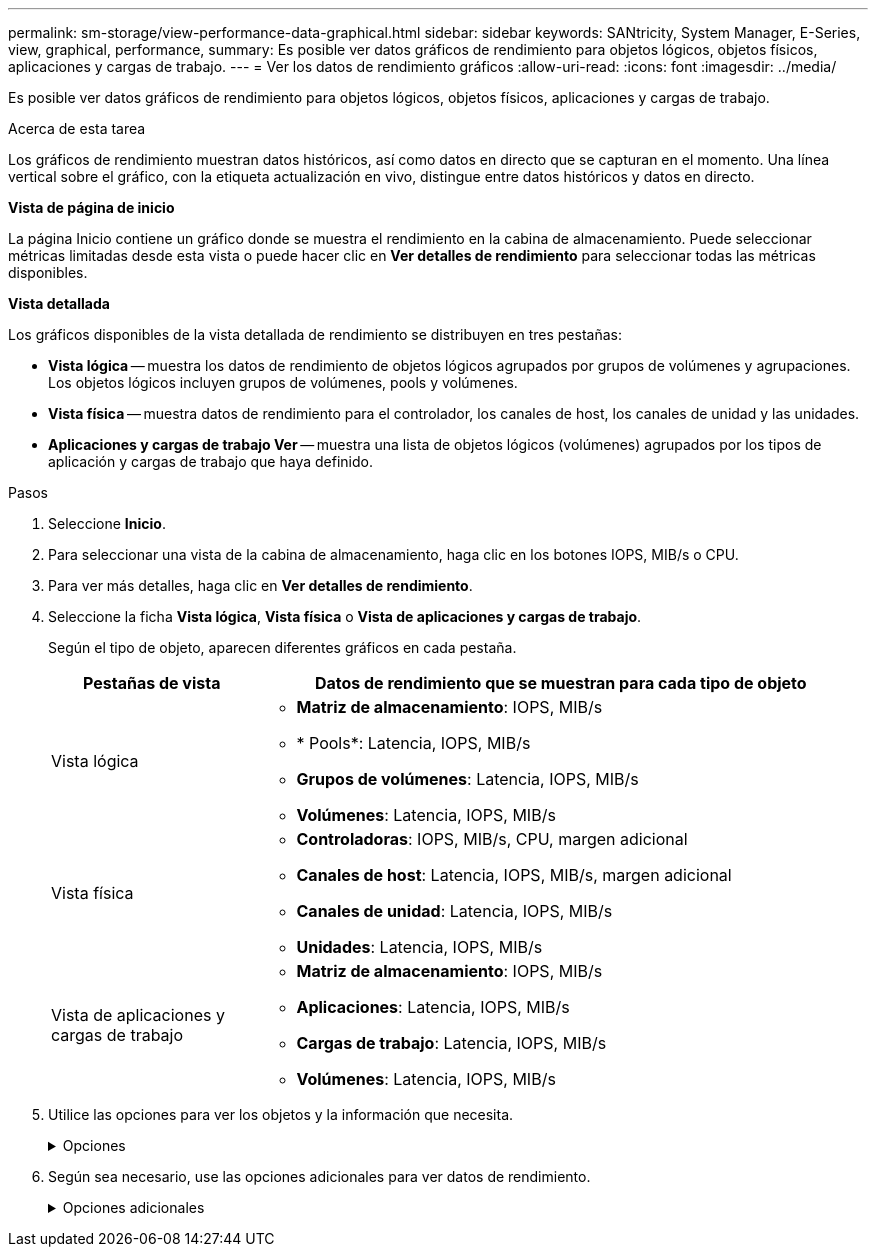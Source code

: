 ---
permalink: sm-storage/view-performance-data-graphical.html 
sidebar: sidebar 
keywords: SANtricity, System Manager, E-Series, view, graphical, performance, 
summary: Es posible ver datos gráficos de rendimiento para objetos lógicos, objetos físicos, aplicaciones y cargas de trabajo. 
---
= Ver los datos de rendimiento gráficos
:allow-uri-read: 
:icons: font
:imagesdir: ../media/


[role="lead"]
Es posible ver datos gráficos de rendimiento para objetos lógicos, objetos físicos, aplicaciones y cargas de trabajo.

.Acerca de esta tarea
Los gráficos de rendimiento muestran datos históricos, así como datos en directo que se capturan en el momento. Una línea vertical sobre el gráfico, con la etiqueta actualización en vivo, distingue entre datos históricos y datos en directo.

*Vista de página de inicio*

La página Inicio contiene un gráfico donde se muestra el rendimiento en la cabina de almacenamiento. Puede seleccionar métricas limitadas desde esta vista o puede hacer clic en *Ver detalles de rendimiento* para seleccionar todas las métricas disponibles.

*Vista detallada*

Los gráficos disponibles de la vista detallada de rendimiento se distribuyen en tres pestañas:

* *Vista lógica* -- muestra los datos de rendimiento de objetos lógicos agrupados por grupos de volúmenes y agrupaciones. Los objetos lógicos incluyen grupos de volúmenes, pools y volúmenes.
* *Vista física* -- muestra datos de rendimiento para el controlador, los canales de host, los canales de unidad y las unidades.
* *Aplicaciones y cargas de trabajo Ver* -- muestra una lista de objetos lógicos (volúmenes) agrupados por los tipos de aplicación y cargas de trabajo que haya definido.


.Pasos
. Seleccione *Inicio*.
. Para seleccionar una vista de la cabina de almacenamiento, haga clic en los botones IOPS, MIB/s o CPU.
. Para ver más detalles, haga clic en *Ver detalles de rendimiento*.
. Seleccione la ficha *Vista lógica*, *Vista física* o *Vista de aplicaciones y cargas de trabajo*.
+
Según el tipo de objeto, aparecen diferentes gráficos en cada pestaña.

+
[cols="25h,~"]
|===
| Pestañas de vista | Datos de rendimiento que se muestran para cada tipo de objeto 


 a| 
Vista lógica
 a| 
** *Matriz de almacenamiento*: IOPS, MIB/s
** * Pools*: Latencia, IOPS, MIB/s
** *Grupos de volúmenes*: Latencia, IOPS, MIB/s
** *Volúmenes*: Latencia, IOPS, MIB/s




 a| 
Vista física
 a| 
** *Controladoras*: IOPS, MIB/s, CPU, margen adicional
** *Canales de host*: Latencia, IOPS, MIB/s, margen adicional
** *Canales de unidad*: Latencia, IOPS, MIB/s
** *Unidades*: Latencia, IOPS, MIB/s




 a| 
Vista de aplicaciones y cargas de trabajo
 a| 
** *Matriz de almacenamiento*: IOPS, MIB/s
** *Aplicaciones*: Latencia, IOPS, MIB/s
** *Cargas de trabajo*: Latencia, IOPS, MIB/s
** *Volúmenes*: Latencia, IOPS, MIB/s


|===
. Utilice las opciones para ver los objetos y la información que necesita.
+
.Opciones
[%collapsible]
====
[cols="25h,~"]
|===
| Opciones para ver objetos | Descripción 


 a| 
Expanda un cajón para ver la lista de objetos.
 a| 
_Cajones de navegación_ contiene objetos de almacenamiento, tales como pools, grupos de volúmenes y unidades.

Haga clic en el cajón para ver la lista de objetos del cajón.



 a| 
Seleccione los objetos que desea ver.
 a| 
Seleccione la casilla de comprobación a la izquierda de cada objeto para elegir los datos de rendimiento que desea ver.



 a| 
Use filtros para buscar nombres de objeto o nombres parciales.
 a| 
En la casilla de filtros, introduzca el nombre o un nombre parcial de los objetos para enumerar solo los objetos del cajón.



 a| 
Haga clic en *Actualizar gráficos* después de seleccionar objetos.
 a| 
Después de seleccionar objetos de los cajones, seleccione *Actualizar gráficos* para ver datos gráficos de los elementos seleccionados.



 a| 
Ocultar o mostrar gráfico
 a| 
Seleccione el título del gráfico para ocular o mostrar el gráfico.

|===
====
. Según sea necesario, use las opciones adicionales para ver datos de rendimiento.
+
.Opciones adicionales
[%collapsible]
====
[cols="25h,~"]
|===
| Opción | Descripción 


 a| 
Plazo
 a| 
Seleccione la cantidad de tiempo que desea ver (5 minutos, 1 hora, 8 horas, 1 día, 7 días, o 30 días). El valor predeterminado es 1 hora.


NOTE: Cargar datos de rendimiento para un lapso de 30 días puede llevar varios minutos. No salga de la página web, no actualice la página web ni cierre el explorador mientras se cargan los datos.



 a| 
Detalles de punto de datos
 a| 
Pase el cursor sobre el gráfico para ver métricas de un punto de datos en particular.



 a| 
Barra de desplazamiento
 a| 
Use la barra de desplazamiento debajo del gráfico para ver un plazo anterior o posterior.



 a| 
Barra de zoom
 a| 
Debajo del gráfico, arrastre los bordes de la barra de zoom para reducir un plazo. Cuanto más ancha sea la barra de zoom, menos granulares serán los detalles del gráfico.

Para restablecer el gráfico, seleccione una de las opciones del plazo.



 a| 
Arrastre y suelte
 a| 
En el gráfico, arrastre el cursor de un momento específico a otro para expandir un plazo.

Para restablecer el gráfico, seleccione una de las opciones del plazo.

|===
====

